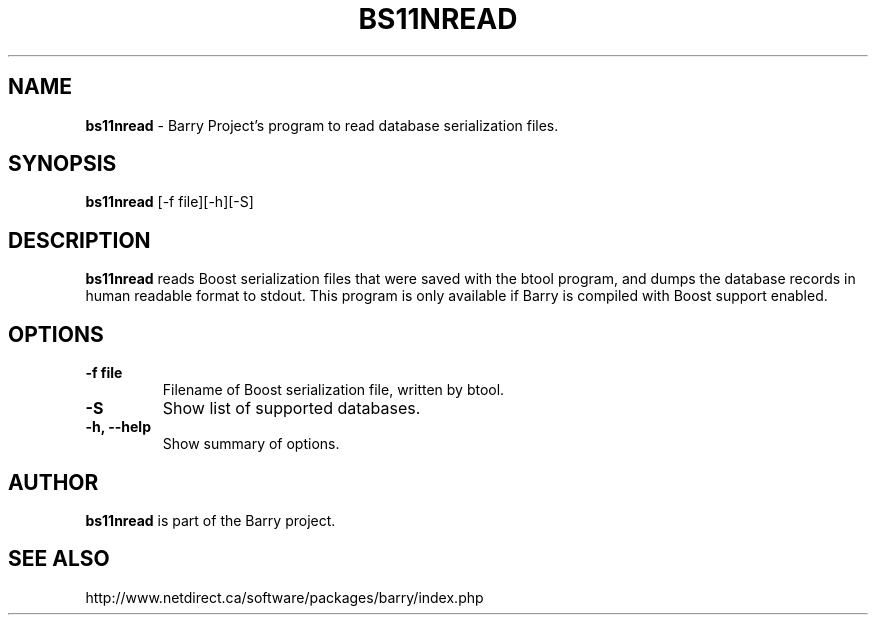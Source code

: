 .\"                                      Hey, EMACS: -*- nroff -*-
.\" First parameter, NAME, should be all caps
.\" Second parameter, SECTION, should be 1-8, maybe w/ subsection
.\" other parameters are allowed: see man(7), man(1)
.TH BS11NREAD 1 "March 6, 2008"
.\" Please adjust this date whenever revising the manpage.
.\"
.\" Some roff macros, for reference:
.\" .nh        disable hyphenation
.\" .hy        enable hyphenation
.\" .ad l      left justify
.\" .ad b      justify to both left and right margins
.\" .nf        disable filling
.\" .fi        enable filling
.\" .br        insert line break
.\" .sp <n>    insert n+1 empty lines
.\" for manpage-specific macros, see man(7)
.SH NAME
.B bs11nread
\- Barry Project's program to read database serialization files.
.SH SYNOPSIS
.B bs11nread
[-f file][-h][-S]
.SH DESCRIPTION
.PP
.B bs11nread
reads Boost serialization files that were saved with the btool program,
and dumps the database records in human readable format to stdout.
This program is only available if Barry is compiled with Boost support
enabled.
.SH OPTIONS
.TP
.B \-f file
Filename of Boost serialization file, written by btool.
.TP
.B \-S
Show list of supported databases.
.TP
.B \-h, \-\-help
Show summary of options.

.SH AUTHOR
.nh
.B bs11nread
is part of the Barry project.
.SH SEE ALSO
.PP
http://www.netdirect.ca/software/packages/barry/index.php

